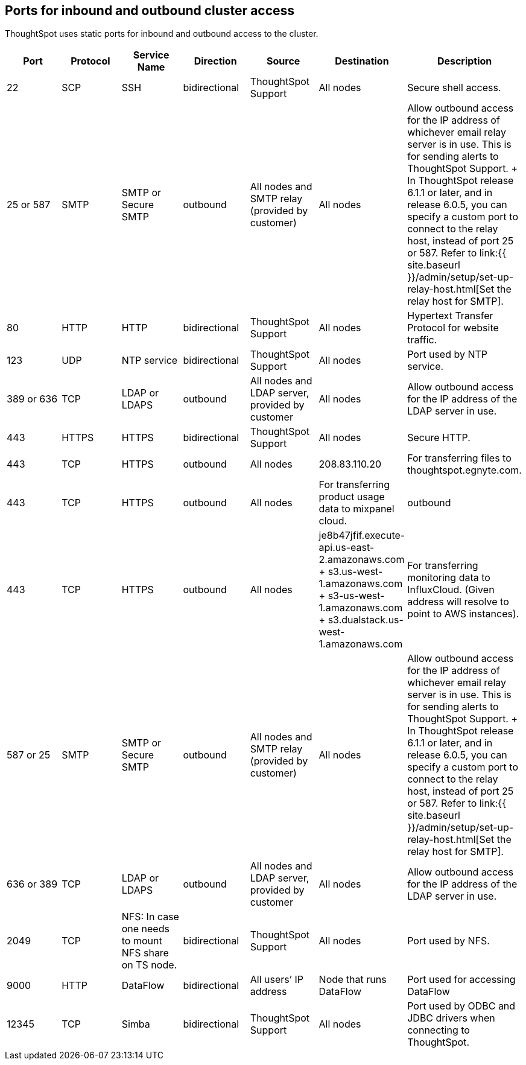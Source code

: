 == Ports for inbound and outbound cluster access

ThoughtSpot uses static ports for inbound and outbound access to the cluster.

|===
| Port | Protocol | Service Name | Direction | Source | Destination | Description

| 22
| SCP
| SSH
| bidirectional
| ThoughtSpot Support
| All nodes
| Secure shell access.

| 25 or 587
| SMTP
| SMTP or Secure SMTP
| outbound
| All nodes and SMTP relay (provided by customer)
| All nodes
| Allow outbound access for the IP address of whichever email relay server is in use.
This is for sending alerts to ThoughtSpot Support.
+ In ThoughtSpot release 6.1.1 or later, and in release 6.0.5, you can specify a custom port to connect to the relay host, instead of port 25 or 587.
Refer to link:{{ site.baseurl }}/admin/setup/set-up-relay-host.html[Set the relay host for SMTP].

| 80
| HTTP
| HTTP
| bidirectional
| ThoughtSpot Support
| All nodes
| Hypertext Transfer Protocol for website traffic.

| 123
| UDP
| NTP service
| bidirectional
| ThoughtSpot Support
| All nodes
| Port used by NTP service.

| 389 or 636
| TCP
| LDAP or LDAPS
| outbound
| All nodes and LDAP server, provided by customer
| All nodes
| Allow outbound access for the IP address of the LDAP server in use.

| 443
| HTTPS
| HTTPS
| bidirectional
| ThoughtSpot Support
| All nodes
| Secure HTTP.

| 443
| TCP
| HTTPS
| outbound
| All nodes
| 208.83.110.20
| For transferring files to thoughtspot.egnyte.com.

| 443
| TCP
| HTTPS
| outbound
| All nodes
| For transferring product usage data to mixpanel cloud.
| outbound

| 443
| TCP
| HTTPS
| outbound
| All nodes
| je8b47jfif.execute-api.us-east-2.amazonaws.com + s3.us-west-1.amazonaws.com + s3-us-west-1.amazonaws.com + s3.dualstack.us-west-1.amazonaws.com
| For transferring monitoring data to InfluxCloud.
(Given address will resolve to point to AWS instances).

| 587 or 25
| SMTP
| SMTP or Secure SMTP
| outbound
| All nodes and SMTP relay (provided by customer)
| All nodes
| Allow outbound access for the IP address of whichever email relay server is in use.
This is for sending alerts to ThoughtSpot Support.
+ In ThoughtSpot release 6.1.1 or later, and in release 6.0.5, you can specify a custom port to connect to the relay host, instead of port 25 or 587.
Refer to link:{{ site.baseurl }}/admin/setup/set-up-relay-host.html[Set the relay host for SMTP].

| 636 or 389
| TCP
| LDAP or LDAPS
| outbound
| All nodes and LDAP server, provided by customer
| All nodes
| Allow outbound access for the IP address of the LDAP server in use.

| 2049
| TCP
| NFS: In case one needs to mount NFS share on TS node.
| bidirectional
| ThoughtSpot Support
| All nodes
| Port used by NFS.

| 9000
| HTTP
| DataFlow
| bidirectional
| All users`' IP address
| Node that runs DataFlow
| Port used for accessing DataFlow

| 12345
| TCP
| Simba
| bidirectional
| ThoughtSpot Support
| All nodes
| Port used by ODBC and JDBC drivers when connecting to ThoughtSpot.
|===
